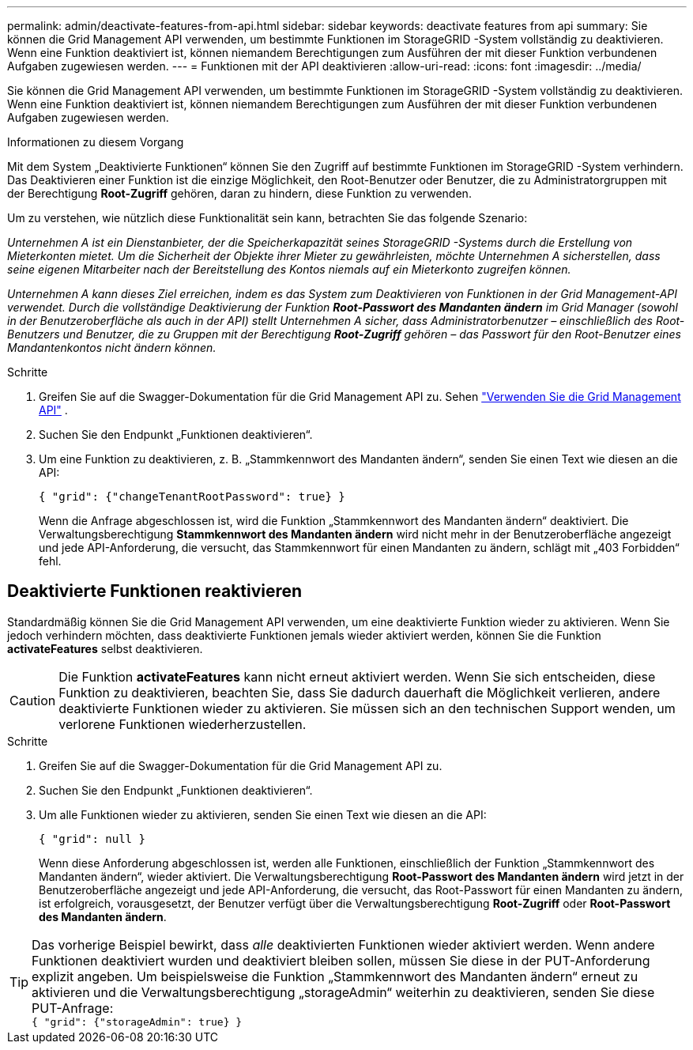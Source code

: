 ---
permalink: admin/deactivate-features-from-api.html 
sidebar: sidebar 
keywords: deactivate features from api 
summary: Sie können die Grid Management API verwenden, um bestimmte Funktionen im StorageGRID -System vollständig zu deaktivieren.  Wenn eine Funktion deaktiviert ist, können niemandem Berechtigungen zum Ausführen der mit dieser Funktion verbundenen Aufgaben zugewiesen werden. 
---
= Funktionen mit der API deaktivieren
:allow-uri-read: 
:icons: font
:imagesdir: ../media/


[role="lead"]
Sie können die Grid Management API verwenden, um bestimmte Funktionen im StorageGRID -System vollständig zu deaktivieren.  Wenn eine Funktion deaktiviert ist, können niemandem Berechtigungen zum Ausführen der mit dieser Funktion verbundenen Aufgaben zugewiesen werden.

.Informationen zu diesem Vorgang
Mit dem System „Deaktivierte Funktionen“ können Sie den Zugriff auf bestimmte Funktionen im StorageGRID -System verhindern.  Das Deaktivieren einer Funktion ist die einzige Möglichkeit, den Root-Benutzer oder Benutzer, die zu Administratorgruppen mit der Berechtigung *Root-Zugriff* gehören, daran zu hindern, diese Funktion zu verwenden.

Um zu verstehen, wie nützlich diese Funktionalität sein kann, betrachten Sie das folgende Szenario:

_Unternehmen A ist ein Dienstanbieter, der die Speicherkapazität seines StorageGRID -Systems durch die Erstellung von Mieterkonten mietet.  Um die Sicherheit der Objekte ihrer Mieter zu gewährleisten, möchte Unternehmen A sicherstellen, dass seine eigenen Mitarbeiter nach der Bereitstellung des Kontos niemals auf ein Mieterkonto zugreifen können._

_Unternehmen A kann dieses Ziel erreichen, indem es das System zum Deaktivieren von Funktionen in der Grid Management-API verwendet.  Durch die vollständige Deaktivierung der Funktion *Root-Passwort des Mandanten ändern* im Grid Manager (sowohl in der Benutzeroberfläche als auch in der API) stellt Unternehmen A sicher, dass Administratorbenutzer – einschließlich des Root-Benutzers und Benutzer, die zu Gruppen mit der Berechtigung *Root-Zugriff* gehören – das Passwort für den Root-Benutzer eines Mandantenkontos nicht ändern können._

.Schritte
. Greifen Sie auf die Swagger-Dokumentation für die Grid Management API zu. Sehen link:using-grid-management-api.html["Verwenden Sie die Grid Management API"] .
. Suchen Sie den Endpunkt „Funktionen deaktivieren“.
. Um eine Funktion zu deaktivieren, z. B. „Stammkennwort des Mandanten ändern“, senden Sie einen Text wie diesen an die API:
+
`{ "grid": {"changeTenantRootPassword": true} }`

+
Wenn die Anfrage abgeschlossen ist, wird die Funktion „Stammkennwort des Mandanten ändern“ deaktiviert.  Die Verwaltungsberechtigung *Stammkennwort des Mandanten ändern* wird nicht mehr in der Benutzeroberfläche angezeigt und jede API-Anforderung, die versucht, das Stammkennwort für einen Mandanten zu ändern, schlägt mit „403 Forbidden“ fehl.





== Deaktivierte Funktionen reaktivieren

Standardmäßig können Sie die Grid Management API verwenden, um eine deaktivierte Funktion wieder zu aktivieren.  Wenn Sie jedoch verhindern möchten, dass deaktivierte Funktionen jemals wieder aktiviert werden, können Sie die Funktion *activateFeatures* selbst deaktivieren.


CAUTION: Die Funktion *activateFeatures* kann nicht erneut aktiviert werden.  Wenn Sie sich entscheiden, diese Funktion zu deaktivieren, beachten Sie, dass Sie dadurch dauerhaft die Möglichkeit verlieren, andere deaktivierte Funktionen wieder zu aktivieren.  Sie müssen sich an den technischen Support wenden, um verlorene Funktionen wiederherzustellen.

.Schritte
. Greifen Sie auf die Swagger-Dokumentation für die Grid Management API zu.
. Suchen Sie den Endpunkt „Funktionen deaktivieren“.
. Um alle Funktionen wieder zu aktivieren, senden Sie einen Text wie diesen an die API:
+
`{ "grid": null }`

+
Wenn diese Anforderung abgeschlossen ist, werden alle Funktionen, einschließlich der Funktion „Stammkennwort des Mandanten ändern“, wieder aktiviert.  Die Verwaltungsberechtigung *Root-Passwort des Mandanten ändern* wird jetzt in der Benutzeroberfläche angezeigt und jede API-Anforderung, die versucht, das Root-Passwort für einen Mandanten zu ändern, ist erfolgreich, vorausgesetzt, der Benutzer verfügt über die Verwaltungsberechtigung *Root-Zugriff* oder *Root-Passwort des Mandanten ändern*.




TIP: Das vorherige Beispiel bewirkt, dass _alle_ deaktivierten Funktionen wieder aktiviert werden.  Wenn andere Funktionen deaktiviert wurden und deaktiviert bleiben sollen, müssen Sie diese in der PUT-Anforderung explizit angeben.  Um beispielsweise die Funktion „Stammkennwort des Mandanten ändern“ erneut zu aktivieren und die Verwaltungsberechtigung „storageAdmin“ weiterhin zu deaktivieren, senden Sie diese PUT-Anfrage: +
`{ "grid": {"storageAdmin": true} }`
